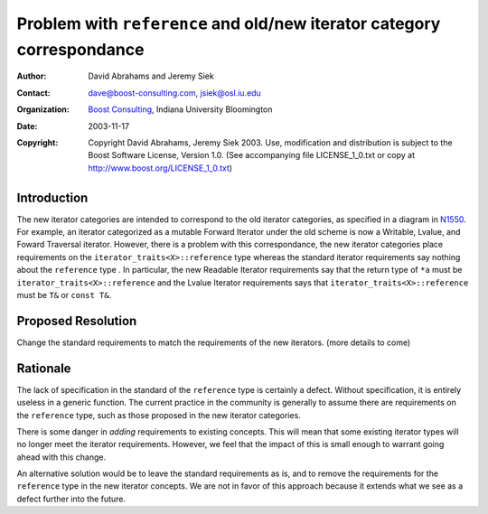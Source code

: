 ++++++++++++++++++++++++++++++++++++++++++++++++++++++++++++++++++++++++
 Problem with ``reference`` and old/new iterator category correspondance
++++++++++++++++++++++++++++++++++++++++++++++++++++++++++++++++++++++++

.. _N1550: http://www.boost-consulting.com/writing/n1550.html
.. _N1530: http://anubis.dkuug.dk/jtc1/sc22/wg21/docs/papers/2003/n1530.html

:Author: David Abrahams and Jeremy Siek
:Contact: dave@boost-consulting.com, jsiek@osl.iu.edu
:Organization: `Boost Consulting`_, Indiana University Bloomington
:date: $Date: 2003/11/17 16:52:29 $
:Copyright: Copyright David Abrahams, Jeremy Siek 2003. Use, modification and
      distribution is subject to the Boost Software License,
      Version 1.0. (See accompanying file LICENSE_1_0.txt or copy
      at http://www.boost.org/LICENSE_1_0.txt)

.. _`Boost Consulting`: http://www.boost-consulting.com

==============
 Introduction
==============

The new iterator categories are intended to correspond to the old
iterator categories, as specified in a diagram in N1550_. For example,
an iterator categorized as a mutable Forward Iterator under the old
scheme is now a Writable, Lvalue, and Foward Traversal iterator.
However, there is a problem with this correspondance, the new iterator
categories place requirements on the ``iterator_traits<X>::reference``
type whereas the standard iterator requirements say nothing about the
``reference`` type . In particular, the new Readable Iterator
requirements say that the return type of ``*a`` must be
``iterator_traits<X>::reference`` and the Lvalue Iterator requirements
says that ``iterator_traits<X>::reference`` must be ``T&`` or ``const
T&``.


====================
 Proposed Resolution
====================

Change the standard requirements to match the requirements of the new
iterators. (more details to come)


==========
 Rationale
==========

The lack of specification in the standard of the ``reference`` type is
certainly a defect. Without specification, it is entirely useless in a
generic function. The current practice in the community is generally
to assume there are requirements on the ``reference`` type, such as
those proposed in the new iterator categories.

There is some danger in *adding* requirements to existing concepts.
This will mean that some existing iterator types will no longer meet
the iterator requirements. However, we feel that the impact of this is
small enough to warrant going ahead with this change.

An alternative solution would be to leave the standard requirements as
is, and to remove the requirements for the ``reference`` type in the
new iterator concepts. We are not in favor of this approach because it
extends what we see as a defect further into the future.
